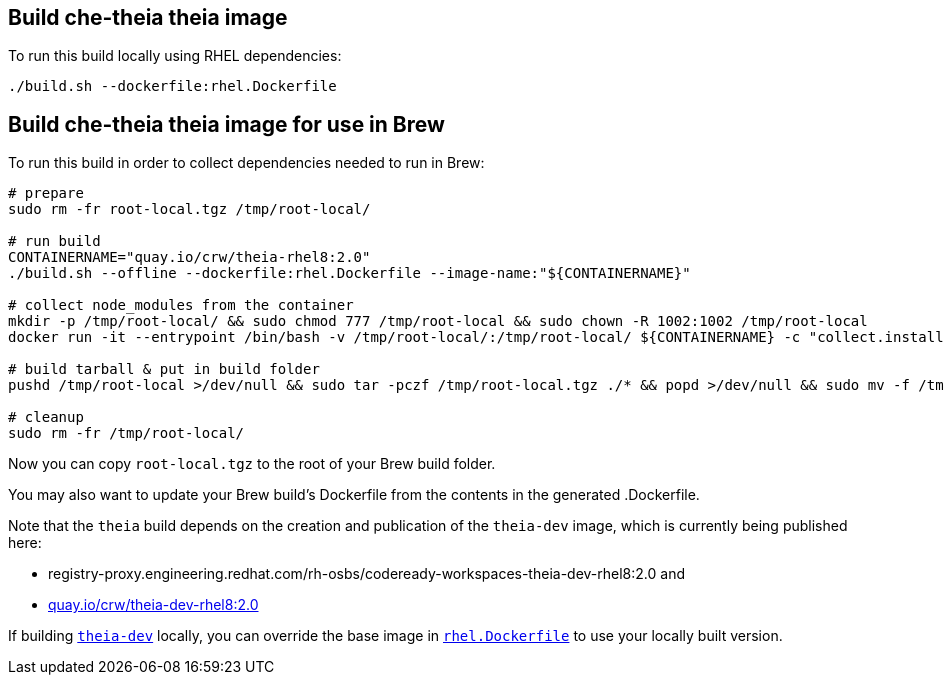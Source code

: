 == Build che-theia theia image

To run this build locally using RHEL dependencies:

```
./build.sh --dockerfile:rhel.Dockerfile
```

== Build che-theia theia image for use in Brew

To run this build in order to collect dependencies needed to run in Brew:

```
# prepare
sudo rm -fr root-local.tgz /tmp/root-local/

# run build
CONTAINERNAME="quay.io/crw/theia-rhel8:2.0"
./build.sh --offline --dockerfile:rhel.Dockerfile --image-name:"${CONTAINERNAME}"

# collect node_modules from the container
mkdir -p /tmp/root-local/ && sudo chmod 777 /tmp/root-local && sudo chown -R 1002:1002 /tmp/root-local
docker run -it --entrypoint /bin/bash -v /tmp/root-local/:/tmp/root-local/ ${CONTAINERNAME} -c "collect.installed.dependencies.sh"

# build tarball & put in build folder
pushd /tmp/root-local >/dev/null && sudo tar -pczf /tmp/root-local.tgz ./* && popd >/dev/null && sudo mv -f /tmp/root-local.tgz .

# cleanup
sudo rm -fr /tmp/root-local/
```

Now you can copy `root-local.tgz` to the root of your Brew build folder.

You may also want to update your Brew build's Dockerfile from the contents in the generated .Dockerfile.

Note that the `theia` build depends on the creation and publication of the `theia-dev` image, which is currently being published here:

* registry-proxy.engineering.redhat.com/rh-osbs/codeready-workspaces-theia-dev-rhel8:2.0 and
* link:https://quay.io/repository/crw/theia-dev-rhel8?tag=2.0&tab=tags[quay.io/crw/theia-dev-rhel8:2.0]


If building link:../[`theia-dev`] locally, you can override the base image in link:rhel.Dockerfile[`rhel.Dockerfile`] to use your locally built version.


